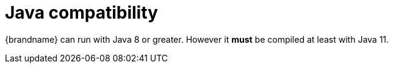 ifdef::context[:parent-context: {context}]
[id="java-compatibility_{context}"]
= Java compatibility
:context: java-compatibility

{brandname} can run with Java 8 or greater. However it *must* be compiled at least with Java 11.


ifdef::parent-context[:context: {parent-context}]
ifndef::parent-context[:!context:]